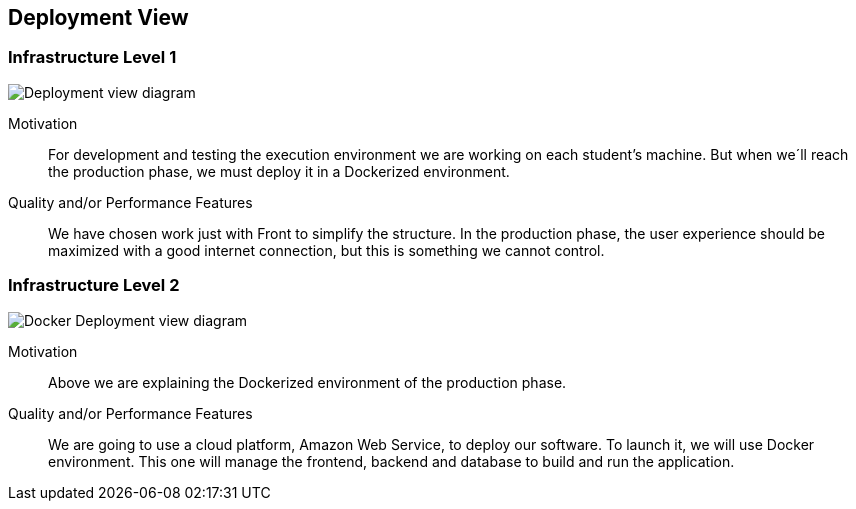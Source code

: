 [[section-deployment-view]]


== Deployment View


=== Infrastructure Level 1
image:DeploymentView_dev.png["Deployment view diagram"]

Motivation::

For development and testing the execution environment we are working on each student’s machine. But when we´ll reach the production phase, we must deploy it in a Dockerized environment.

Quality and/or Performance Features::

We have chosen work just with Front to simplify the structure.
In the production phase, the user experience should be maximized with a good internet connection, but this is something we cannot control.





=== Infrastructure Level 2
image:7_DeploymentView_p2.png["Docker Deployment view diagram"]

Motivation::
Above we are explaining the Dockerized environment of the production phase.
Quality and/or Performance Features::
We are going to use a cloud platform, Amazon Web Service, to deploy our software. To launch it, we will use Docker environment. This one will manage the frontend, backend and database to build and run the application.



